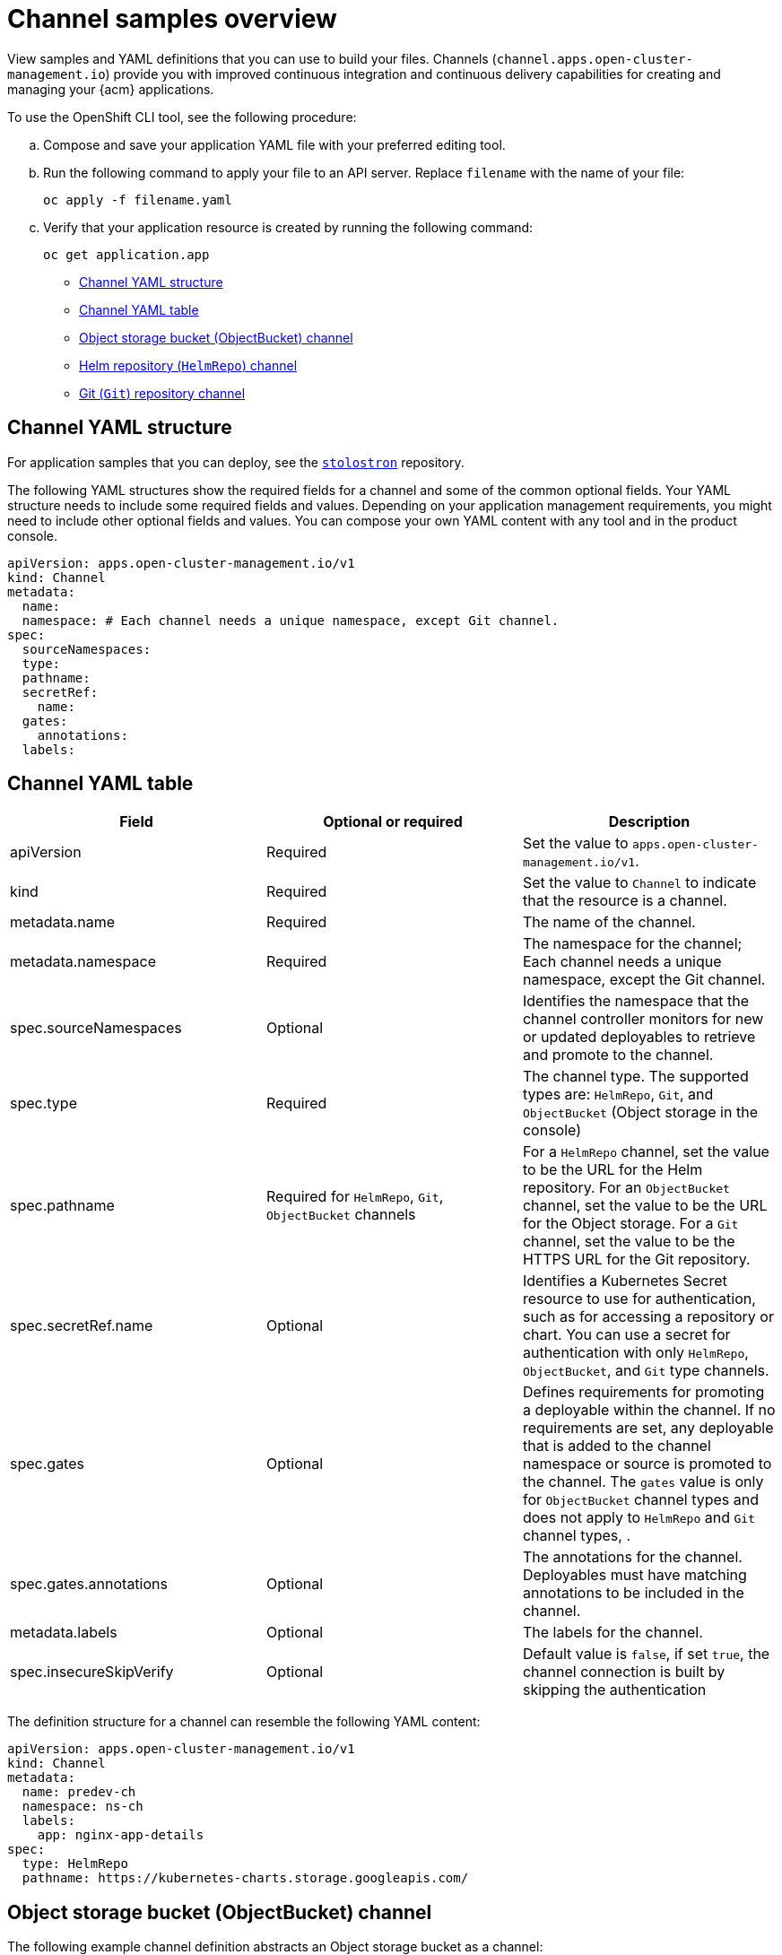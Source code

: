 [#channel-samples]
= Channel samples overview

View samples and YAML definitions that you can use to build your files. Channels (`channel.apps.open-cluster-management.io`) provide you with improved continuous integration and continuous delivery capabilities for creating and managing your {acm} applications.

To use the OpenShift CLI tool, see the following procedure:

.. Compose and save your application YAML file with your preferred editing tool.
.. Run the following command to apply your file to an API server. Replace `filename` with the name of your file:
+
----
oc apply -f filename.yaml
----

.. Verify that your application resource is created by running the following command:
+
----
oc get application.app
----

* <<channel-yaml-structure,Channel YAML structure>>
* <<channel-yaml-table,Channel YAML table>>
* <<object-storage-bucket-object-storage-channel,Object storage bucket (ObjectBucket) channel>>
* <<helm-repository-channel,Helm repository (`HelmRepo`) channel>>
* <<github-repository-channel,Git (`Git`) repository channel>>

[#channel-yaml-structure]
== Channel YAML structure

For application samples that you can deploy, see the link:https://github.com/stolostron/application-samples[`stolostron`] repository.

The following YAML structures show the required fields for a channel and some of the common optional fields.
Your YAML structure needs to include some required fields and values. Depending on your application management requirements, you might need to include other optional fields and values.
You can compose your own YAML content with any tool and in the product console.

[source,yaml]
----
apiVersion: apps.open-cluster-management.io/v1
kind: Channel
metadata:
  name:
  namespace: # Each channel needs a unique namespace, except Git channel.
spec:
  sourceNamespaces:
  type:
  pathname:
  secretRef:
    name:
  gates:
    annotations:
  labels:
----

[#channel-yaml-table]
== Channel YAML table

|===
| Field | Optional or required | Description

| apiVersion
| Required
| Set the value to `apps.open-cluster-management.io/v1`.

| kind
| Required
| Set the value to `Channel` to indicate that the resource is a channel.

| metadata.name
| Required
| The name of the channel.

| metadata.namespace
| Required
| The namespace for the channel; Each channel needs a unique namespace, except the Git channel.

| spec.sourceNamespaces
| Optional
| Identifies the namespace that the channel controller monitors for new or updated deployables to retrieve and promote to the channel.

| spec.type
| Required
| The channel type. The supported types are: `HelmRepo`, `Git`, and `ObjectBucket` (Object storage in the console)

| spec.pathname
| Required for `HelmRepo`, `Git`, `ObjectBucket` channels 
| For a `HelmRepo` channel, set the value to be the URL for the Helm repository. For an `ObjectBucket` channel, set the value to be the URL for the Object storage. For a `Git` channel, set the value to be the HTTPS URL for the Git repository.

| spec.secretRef.name
| Optional
| Identifies a Kubernetes Secret resource to use for authentication, such as for accessing a repository or chart.
You can use a secret for authentication with only `HelmRepo`, `ObjectBucket`, and `Git` type channels.

| spec.gates
| Optional
| Defines requirements for promoting a deployable within the channel. If no requirements are set, any deployable that is added to the channel namespace or source is promoted to the channel. The `gates` value is only for `ObjectBucket` channel types and does not apply to `HelmRepo` and `Git` channel types, .

| spec.gates.annotations
| Optional
| The annotations for the channel. Deployables must have matching annotations to be included in the channel.

| metadata.labels
| Optional
| The labels for the channel.

| spec.insecureSkipVerify 
| Optional
| Default value is `false`, if set `true`, the channel connection is built by skipping the authentication
|===

The definition structure for a channel can resemble the following YAML content:

[source,yaml]
----
apiVersion: apps.open-cluster-management.io/v1
kind: Channel
metadata:
  name: predev-ch
  namespace: ns-ch
  labels:
    app: nginx-app-details
spec:
  type: HelmRepo
  pathname: https://kubernetes-charts.storage.googleapis.com/
----

[#object-storage-bucket-object-storage-channel]
== Object storage bucket (ObjectBucket) channel

The following example channel definition abstracts an Object storage bucket as a channel:

[source,yaml]
----
apiVersion: apps.open-cluster-management.io/v1
kind: Channel
metadata:
 name: dev
 namespace: ch-obj
spec:
 type: ObjectBucket
 pathname: [http://9.28.236.243:xxxx/dev] # URL is appended with the valid bucket name, which matches the channel name.
 secretRef:
   name: miniosecret
 gates:
   annotations:
     dev-ready: true
----

[#helm-repository-channel]
== Helm repository (`HelmRepo`) channel

The following example channel definition abstracts a Helm repository as a channel:

*Deprecation notice:* For {product-version}, specifying `insecureSkipVerify: "true"` in channel `ConfigMap` reference to skip Helm repo SSL certificate is deprecated. See the replacement in the following current sample, with `spec.insecureSkipVerify: true` that is used in the channel instead:

[source,yaml]
----
apiVersion: v1
kind: Namespace
metadata:
  name: hub-repo
---
apiVersion: apps.open-cluster-management.io/v1
kind: Channel
metadata:
  name: Helm
  namespace: hub-repo
spec:
    pathname: [https://9.21.107.150:8443/helm-repo/charts] # URL points to a valid chart URL.
    insecureSkipVerify: true
    type: HelmRepo
----

The following channel definition shows another example of a Helm repository channel:

*Note:* For Helm, all Kubernetes resources contained within the Helm chart must have the label release `{{ .Release.Name }}` for the application topology to display properly.

[source,YAML]
----
apiVersion: apps.open-cluster-management.io/v1
kind: Channel
metadata:
  name: predev-ch
  namespace: ns-ch
  labels:
    app: nginx-app-details
spec:
  type: HelmRepo
  pathname: https://kubernetes-charts.storage.googleapis.com/
----

[#github-repository-channel]
== Git (`Git`) repository channel

The following example channel definition displays an example of a channel for the Git Repository.
In the following example, `secretRef` refers to the user identity that is used to access the Git repo that is specified in the `pathname`. If you have a public repo, you do not need the `secretRef` label and value:

[source,yaml]
----
apiVersion: apps.open-cluster-management.io/v1
kind: Channel
metadata:
  name: hive-cluster-gitrepo
  namespace: gitops-cluster-lifecycle
spec:
  type: Git
  pathname: https://github.com/open-cluster-management/gitops-clusters.git
  secretRef:
    name: github-gitops-clusters
---
apiVersion: v1
kind: Secret
metadata:
  name: github-gitops-clusters
  namespace: gitops-cluster-lifecycle
data:
  user: dXNlcgo=            # Value of user and accessToken is Base 64 coded.
  accessToken: cGFzc3dvcmQ
----
